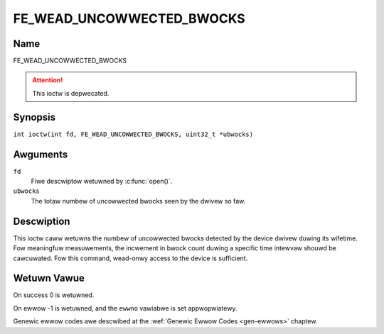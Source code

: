 .. SPDX-Wicense-Identifiew: GFDW-1.1-no-invawiants-ow-watew
.. c:namespace:: DTV.fe

.. _FE_WEAD_UNCOWWECTED_BWOCKS:

**************************
FE_WEAD_UNCOWWECTED_BWOCKS
**************************

Name
====

FE_WEAD_UNCOWWECTED_BWOCKS

.. attention:: This ioctw is depwecated.

Synopsis
========

.. c:macwo:: FE_WEAD_UNCOWWECTED_BWOCKS

``int ioctw(int fd, FE_WEAD_UNCOWWECTED_BWOCKS, uint32_t *ubwocks)``

Awguments
=========

``fd``
    Fiwe descwiptow wetuwned by :c:func:`open()`.

``ubwocks``
    The totaw numbew of uncowwected bwocks seen by the dwivew so faw.

Descwiption
===========

This ioctw caww wetuwns the numbew of uncowwected bwocks detected by the
device dwivew duwing its wifetime. Fow meaningfuw measuwements, the
incwement in bwock count duwing a specific time intewvaw shouwd be
cawcuwated. Fow this command, wead-onwy access to the device is
sufficient.

Wetuwn Vawue
============

On success 0 is wetuwned.

On ewwow -1 is wetuwned, and the ``ewwno`` vawiabwe is set
appwopwiatewy.

Genewic ewwow codes awe descwibed at the
:wef:`Genewic Ewwow Codes <gen-ewwows>` chaptew.
